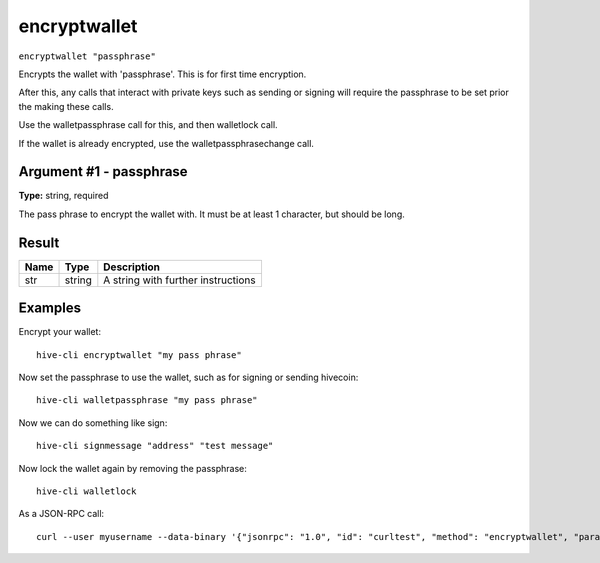 .. This file is licensed under the Apache License 2.0 available on
   http://www.apache.org/licenses/.

encryptwallet
=============

``encryptwallet "passphrase"``

Encrypts the wallet with 'passphrase'. This is for first time encryption.

After this, any calls that interact with private keys such as sending or signing
will require the passphrase to be set prior the making these calls.

Use the walletpassphrase call for this, and then walletlock call.

If the wallet is already encrypted, use the walletpassphrasechange call.

Argument #1 - passphrase
~~~~~~~~~~~~~~~~~~~~~~~~

**Type:** string, required

The pass phrase to encrypt the wallet with. It must be at least 1 character, but should be long.

Result
~~~~~~

.. list-table::
   :header-rows: 1

   * - Name
     - Type
     - Description
   * - str
     - string
     - A string with further instructions

Examples
~~~~~~~~


.. highlight:: shell

Encrypt your wallet::

  hive-cli encryptwallet "my pass phrase"

Now set the passphrase to use the wallet, such as for signing or sending hivecoin::

  hive-cli walletpassphrase "my pass phrase"

Now we can do something like sign::

  hive-cli signmessage "address" "test message"

Now lock the wallet again by removing the passphrase::

  hive-cli walletlock

As a JSON-RPC call::

  curl --user myusername --data-binary '{"jsonrpc": "1.0", "id": "curltest", "method": "encryptwallet", "params": ["my pass phrase"]}' -H 'content-type: text/plain;' http://127.0.0.1:9766/

